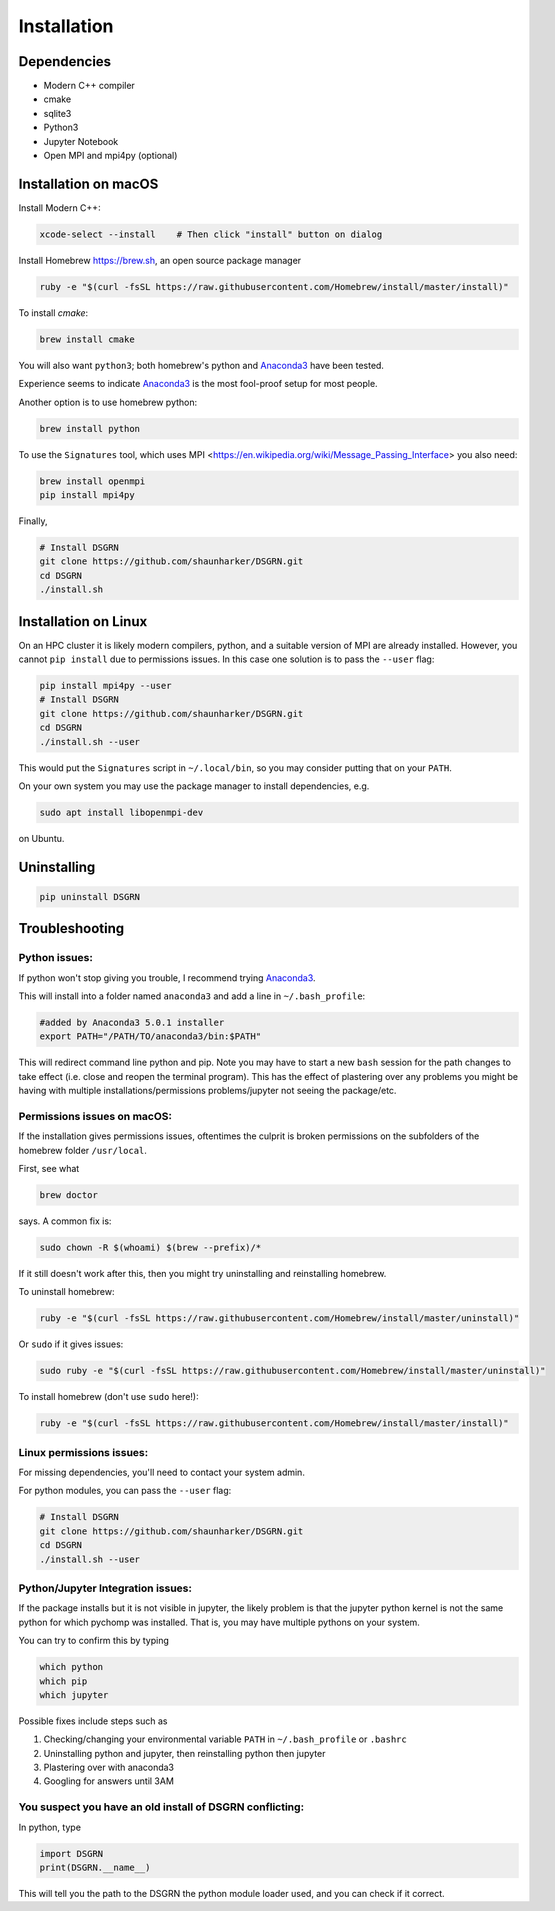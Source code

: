 Installation
============

Dependencies
------------

* Modern C++ compiler
* cmake
* sqlite3
* Python3
* Jupyter Notebook
* Open MPI and mpi4py (optional)

Installation on macOS
---------------------

Install Modern C++:
  
.. code-block:: bash

    xcode-select --install    # Then click "install" button on dialog

Install Homebrew https://brew.sh, an open source package manager

.. code-block:: bash

    ruby -e "$(curl -fsSL https://raw.githubusercontent.com/Homebrew/install/master/install)"

To install `cmake`:

.. code-block:: bash

    brew install cmake

You will also want ``python3``; both homebrew's python and Anaconda3_ have been tested.

Experience seems to indicate Anaconda3_ is the most fool-proof setup for most people.

Another option is to use homebrew python:

.. code-block:: bash

    brew install python

To use the ``Signatures`` tool, which uses MPI <https://en.wikipedia.org/wiki/Message_Passing_Interface> you also need:

.. code-block:: bash

    brew install openmpi
    pip install mpi4py

Finally,

.. code-block:: bash

    # Install DSGRN
    git clone https://github.com/shaunharker/DSGRN.git
    cd DSGRN
    ./install.sh

Installation on Linux
---------------------

On an HPC cluster it is likely modern compilers, python, and a suitable version of MPI are already installed.
However, you cannot ``pip install`` due to permissions issues. In this case one solution is to pass the ``--user`` flag:

.. code-block:: bash

    pip install mpi4py --user
    # Install DSGRN
    git clone https://github.com/shaunharker/DSGRN.git
    cd DSGRN
    ./install.sh --user

This would put the ``Signatures`` script in ``~/.local/bin``, so you may consider putting that on your ``PATH``.

On your own system you may use the package manager to install dependencies, e.g.

.. code-block:: bash

    sudo apt install libopenmpi-dev

on Ubuntu. 

Uninstalling
------------

.. code-block:: bash

    pip uninstall DSGRN

Troubleshooting
---------------

Python issues:
++++++++++++++

If python won't stop giving you trouble, I recommend trying Anaconda3_.

.. _Anaconda3: https://www.anaconda.com.

This will install into a folder named ``anaconda3`` and add a line in ``~/.bash_profile``:

.. code-block:: bash

    #added by Anaconda3 5.0.1 installer
    export PATH="/PATH/TO/anaconda3/bin:$PATH"


This will redirect command line python and pip. Note you may have to start a new ``bash`` session for the path changes to take effect (i.e. close and reopen the terminal program). This has the effect of plastering over any problems you might be having with multiple installations/permissions problems/jupyter not seeing the package/etc.

Permissions issues on macOS:
++++++++++++++++++++++++++++

If the installation gives permissions issues, oftentimes the culprit is broken permissions on the subfolders of the homebrew folder ``/usr/local``. 

First, see what

.. code-block:: bash

    brew doctor


says. A common fix is:

.. code-block:: bash
    
    sudo chown -R $(whoami) $(brew --prefix)/*


If it still doesn't work after this, then you might try uninstalling and reinstalling homebrew.

To uninstall homebrew:

.. code-block:: bash

    ruby -e "$(curl -fsSL https://raw.githubusercontent.com/Homebrew/install/master/uninstall)"


Or ``sudo`` if it gives issues:

.. code-block:: bash

    sudo ruby -e "$(curl -fsSL https://raw.githubusercontent.com/Homebrew/install/master/uninstall)"


To install homebrew (don't use ``sudo`` here!):

.. code-block:: bash

    ruby -e "$(curl -fsSL https://raw.githubusercontent.com/Homebrew/install/master/install)"


Linux permissions issues:
+++++++++++++++++++++++++

For missing dependencies, you'll need to contact your system admin.

For python modules, you can pass the ``--user`` flag:

.. code-block:: bash
    
    # Install DSGRN
    git clone https://github.com/shaunharker/DSGRN.git
    cd DSGRN
    ./install.sh --user


Python/Jupyter Integration issues:
++++++++++++++++++++++++++++++++++

If the package installs but it is not visible in jupyter, the likely problem is that the jupyter python kernel is not the same python for which pychomp was installed. That is, you may have multiple pythons on your system.

You can try to confirm this by typing

.. code-block:: bash
    
    which python
    which pip
    which jupyter


Possible fixes include steps such as 

1. Checking/changing your environmental variable ``PATH`` in ``~/.bash_profile`` or ``.bashrc``
2. Uninstalling python and jupyter, then reinstalling python then jupyter
3. Plastering over with anaconda3
4. Googling for answers until 3AM

You suspect you have an old install of DSGRN conflicting:
+++++++++++++++++++++++++++++++++++++++++++++++++++++++++

In python, type

.. code-block:: python

    import DSGRN
    print(DSGRN.__name__)


This will tell you the path to the DSGRN the python module loader used, and you can check if it correct.
